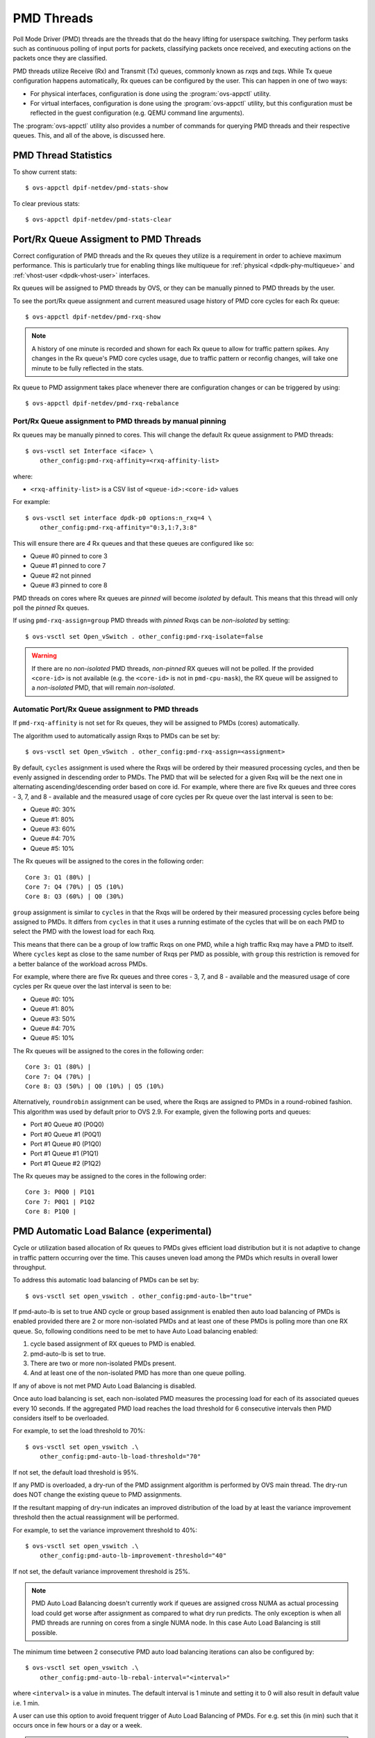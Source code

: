 ..
      Licensed under the Apache License, Version 2.0 (the "License"); you may
      not use this file except in compliance with the License. You may obtain
      a copy of the License at

          http://www.apache.org/licenses/LICENSE-2.0

      Unless required by applicable law or agreed to in writing, software
      distributed under the License is distributed on an "AS IS" BASIS, WITHOUT
      WARRANTIES OR CONDITIONS OF ANY KIND, either express or implied. See the
      License for the specific language governing permissions and limitations
      under the License.

      Convention for heading levels in Open vSwitch documentation:

      =======  Heading 0 (reserved for the title in a document)
      -------  Heading 1
      ~~~~~~~  Heading 2
      +++++++  Heading 3
      '''''''  Heading 4

      Avoid deeper levels because they do not render well.

===========
PMD Threads
===========

Poll Mode Driver (PMD) threads are the threads that do the heavy lifting for
userspace switching.  They perform tasks such as continuous polling of
input ports for packets, classifying packets once received, and executing
actions on the packets once they are classified.

PMD threads utilize Receive (Rx) and Transmit (Tx) queues, commonly known as
*rxq*\s and *txq*\s. While Tx queue configuration happens automatically, Rx
queues can be configured by the user. This can happen in one of two ways:

- For physical interfaces, configuration is done using the
  :program:`ovs-appctl` utility.

- For virtual interfaces, configuration is done using the :program:`ovs-appctl`
  utility, but this configuration must be reflected in the guest configuration
  (e.g. QEMU command line arguments).

The :program:`ovs-appctl` utility also provides a number of commands for
querying PMD threads and their respective queues. This, and all of the above,
is discussed here.

.. todo::

   Add an overview of Tx queues including numbers created, how they relate to
   PMD threads, etc.

PMD Thread Statistics
---------------------

To show current stats::

    $ ovs-appctl dpif-netdev/pmd-stats-show

To clear previous stats::

    $ ovs-appctl dpif-netdev/pmd-stats-clear

Port/Rx Queue Assigment to PMD Threads
--------------------------------------

.. todo::

   This needs a more detailed overview of *why* this should be done, along with
   the impact on things like NUMA affinity.

Correct configuration of PMD threads and the Rx queues they utilize is a
requirement in order to achieve maximum performance. This is particularly true
for enabling things like multiqueue for :ref:`physical <dpdk-phy-multiqueue>`
and :ref:`vhost-user <dpdk-vhost-user>` interfaces.

Rx queues will be assigned to PMD threads by OVS, or they can be  manually
pinned to PMD threads by the user.

To see the port/Rx queue assignment and current measured usage history of PMD
core cycles for each Rx queue::

    $ ovs-appctl dpif-netdev/pmd-rxq-show

.. note::

   A history of one minute is recorded and shown for each Rx queue to allow for
   traffic pattern spikes. Any changes in the Rx queue's PMD core cycles usage,
   due to traffic pattern or reconfig changes, will take one minute to be fully
   reflected in the stats.

.. versionchanged:: 2.16.0

   A ``overhead`` statistics is shown per PMD: it represents the number of
   cycles inherently consumed by the OVS PMD processing loop.

Rx queue to PMD assignment takes place whenever there are configuration changes
or can be triggered by using::

    $ ovs-appctl dpif-netdev/pmd-rxq-rebalance

.. versionchanged:: 2.6.0

   The ``pmd-rxq-show`` command was added in OVS 2.6.0.

.. versionchanged:: 2.9.0

   Utilization-based allocation of Rx queues to PMDs and the
   ``pmd-rxq-rebalance`` command were added in OVS 2.9.0. Prior to this,
   allocation was round-robin and processing cycles were not taken into
   consideration.

   In addition, the output of ``pmd-rxq-show`` was modified to include
   Rx queue utilization of the PMD as a percentage. Prior to this, tracking of
   stats was not available.


Port/Rx Queue assignment to PMD threads by manual pinning
~~~~~~~~~~~~~~~~~~~~~~~~~~~~~~~~~~~~~~~~~~~~~~~~~~~~~~~~~
Rx queues may be manually pinned to cores. This will change the default Rx
queue assignment to PMD threads::

    $ ovs-vsctl set Interface <iface> \
        other_config:pmd-rxq-affinity=<rxq-affinity-list>

where:

- ``<rxq-affinity-list>`` is a CSV list of ``<queue-id>:<core-id>`` values

For example::

    $ ovs-vsctl set interface dpdk-p0 options:n_rxq=4 \
        other_config:pmd-rxq-affinity="0:3,1:7,3:8"

This will ensure there are *4* Rx queues and that these queues are configured
like so:

- Queue #0 pinned to core 3
- Queue #1 pinned to core 7
- Queue #2 not pinned
- Queue #3 pinned to core 8

PMD threads on cores where Rx queues are *pinned* will become *isolated* by
default. This means that this thread will only poll the *pinned* Rx queues.

If using ``pmd-rxq-assign=group`` PMD threads with *pinned* Rxqs can be
*non-isolated* by setting::

  $ ovs-vsctl set Open_vSwitch . other_config:pmd-rxq-isolate=false

.. warning::

   If there are no *non-isolated* PMD threads, *non-pinned* RX queues will not
   be polled. If the provided ``<core-id>`` is not available (e.g. the
   ``<core-id>`` is not in ``pmd-cpu-mask``), the RX queue will be assigned to
   a *non-isolated* PMD, that will remain *non-isolated*.

Automatic Port/Rx Queue assignment to PMD threads
~~~~~~~~~~~~~~~~~~~~~~~~~~~~~~~~~~~~~~~~~~~~~~~~~
If ``pmd-rxq-affinity`` is not set for Rx queues, they will be assigned to PMDs
(cores) automatically.

The algorithm used to automatically assign Rxqs to PMDs can be set by::

    $ ovs-vsctl set Open_vSwitch . other_config:pmd-rxq-assign=<assignment>

By default, ``cycles`` assignment is used where the Rxqs will be ordered by
their measured processing cycles, and then be evenly assigned in descending
order to PMDs. The PMD that will be selected for a given Rxq will be the next
one in alternating ascending/descending order based on core id. For example,
where there are five Rx queues and three cores - 3, 7, and 8 - available and
the measured usage of core cycles per Rx queue over the last interval is seen
to be:

- Queue #0: 30%
- Queue #1: 80%
- Queue #3: 60%
- Queue #4: 70%
- Queue #5: 10%

The Rx queues will be assigned to the cores in the following order::

    Core 3: Q1 (80%) |
    Core 7: Q4 (70%) | Q5 (10%)
    Core 8: Q3 (60%) | Q0 (30%)

``group`` assignment is similar to ``cycles`` in that the Rxqs will be
ordered by their measured processing cycles before being assigned to PMDs.
It differs from ``cycles`` in that it uses a running estimate of the cycles
that will be on each PMD to select the PMD with the lowest load for each Rxq.

This means that there can be a group of low traffic Rxqs on one PMD, while a
high traffic Rxq may have a PMD to itself. Where ``cycles`` kept as close to
the same number of Rxqs per PMD as possible, with ``group`` this restriction is
removed for a better balance of the workload across PMDs.

For example, where there are five Rx queues and three cores - 3, 7, and 8 -
available and the measured usage of core cycles per Rx queue over the last
interval is seen to be:

- Queue #0: 10%
- Queue #1: 80%
- Queue #3: 50%
- Queue #4: 70%
- Queue #5: 10%

The Rx queues will be assigned to the cores in the following order::

    Core 3: Q1 (80%) |
    Core 7: Q4 (70%) |
    Core 8: Q3 (50%) | Q0 (10%) | Q5 (10%)

Alternatively, ``roundrobin`` assignment can be used, where the Rxqs are
assigned to PMDs in a round-robined fashion. This algorithm was used by
default prior to OVS 2.9. For example, given the following ports and queues:

- Port #0 Queue #0 (P0Q0)
- Port #0 Queue #1 (P0Q1)
- Port #1 Queue #0 (P1Q0)
- Port #1 Queue #1 (P1Q1)
- Port #1 Queue #2 (P1Q2)

The Rx queues may be assigned to the cores in the following order::

    Core 3: P0Q0 | P1Q1
    Core 7: P0Q1 | P1Q2
    Core 8: P1Q0 |

PMD Automatic Load Balance (experimental)
-----------------------------------------

Cycle or utilization based allocation of Rx queues to PMDs gives efficient
load distribution but it is not adaptive to change in traffic pattern
occurring over the time. This causes uneven load among the PMDs which results
in overall lower throughput.

To address this automatic load balancing of PMDs can be set by::

    $ ovs-vsctl set open_vswitch . other_config:pmd-auto-lb="true"

If pmd-auto-lb is set to true AND cycle or group based assignment is enabled
then auto load balancing of PMDs is enabled provided there are 2 or more
non-isolated PMDs and at least one of these PMDs is polling more than one RX
queue. So, following conditions need to be met to have Auto Load balancing
enabled:

1. cycle based assignment of RX queues to PMD is enabled.
2. pmd-auto-lb is set to true.
3. There are two or more non-isolated PMDs present.
4. And at least one of the non-isolated PMD has more than one queue polling.

If any of above is not met PMD Auto Load Balancing is disabled.

Once auto load balancing is set, each non-isolated PMD measures the processing
load for each of its associated queues every 10 seconds. If the aggregated PMD
load reaches the load threshold for 6 consecutive intervals then PMD considers
itself to be overloaded.

For example, to set the load threshold to 70%::

    $ ovs-vsctl set open_vswitch .\
        other_config:pmd-auto-lb-load-threshold="70"

If not set, the default load threshold is 95%.

If any PMD is overloaded, a dry-run of the PMD assignment algorithm is
performed by OVS main thread. The dry-run does NOT change the existing queue
to PMD assignments.

If the resultant mapping of dry-run indicates an improved distribution of the
load by at least the variance improvement threshold then the actual
reassignment will be performed.

For example, to set the variance improvement threshold to 40%::

    $ ovs-vsctl set open_vswitch .\
        other_config:pmd-auto-lb-improvement-threshold="40"

If not set, the default variance improvement threshold is 25%.

.. note::

    PMD Auto Load Balancing doesn't currently work if queues are assigned
    cross NUMA as actual processing load could get worse after assignment
    as compared to what dry run predicts. The only exception is when all
    PMD threads are running on cores from a single NUMA node.  In this case
    Auto Load Balancing is still possible.

The minimum time between 2 consecutive PMD auto load balancing iterations can
also be configured by::

    $ ovs-vsctl set open_vswitch .\
        other_config:pmd-auto-lb-rebal-interval="<interval>"

where ``<interval>`` is a value in minutes. The default interval is 1 minute
and setting it to 0 will also result in default value i.e. 1 min.

A user can use this option to avoid frequent trigger of Auto Load Balancing of
PMDs. For e.g. set this (in min) such that it occurs once in few hours or a day
or a week.

.. note::
    In some scenarios it may not be desired to have Auto Load Balancing
    triggerred. For example, if traffic profile for specific RX queue is
    changing dramatically very frequently which in turn thrashes CPU cache
    due to changes required in dpctl flows and EMC for newly added flows.
    In such scenarios user should configure rebalance interval accordingly
    to avoid frequent rebalancing happening.
